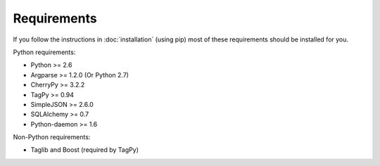 Requirements
------------

If you follow the instructions in :doc:`installation` (using pip) most of
these requirements should be installed for you.

Python requirements:

* Python >= 2.6
* Argparse >= 1.2.0 (Or Python 2.7)
* CherryPy >= 3.2.2
* TagPy >= 0.94
* SimpleJSON >= 2.6.0
* SQLAlchemy >= 0.7
* Python-daemon >= 1.6

Non-Python requirements:

* Taglib and Boost (required by TagPy)

